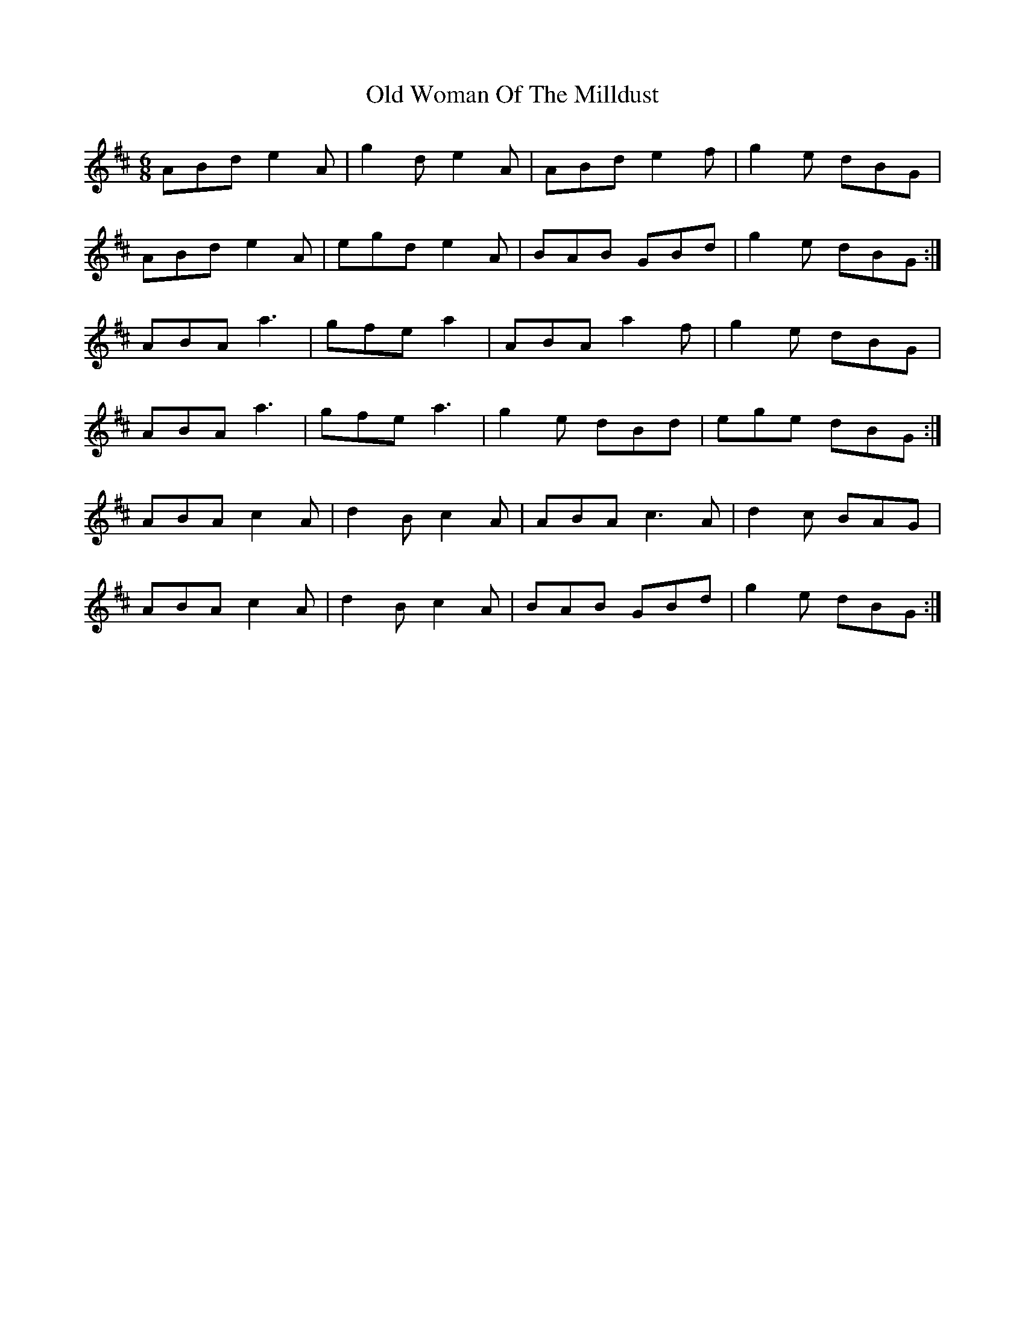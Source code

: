 X: 30481
T: Old Woman Of The Milldust
R: jig
M: 6/8
K: Amixolydian
ABd e2A|g2d e2A|ABd e2f|g2e dBG|
ABd e2A|egd e2A|BAB GBd|g2e dBG:|
ABA a3|gfe a2|ABA a2f|g2e dBG|
ABA a3|gfe a3|g2e dBd|ege dBG:|
ABA c2A|d2B c2A|ABA c3A|d2c BAG|
ABA c2A|d2B c2A|BAB GBd|g2e dBG:|

